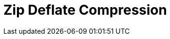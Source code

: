// Do not edit directly!
// This file was generated by camel-quarkus-maven-plugin:update-extension-doc-page

= Zip Deflate Compression
:cq-artifact-id: camel-quarkus-zip-deflater
:cq-artifact-id-base: zip-deflater
:cq-native-supported: true
:cq-status: Stable
:cq-deprecated: false
:cq-jvm-since: 1.0.0
:cq-native-since: 1.0.0
:cq-camel-part-name: zipdeflater
:cq-camel-part-title: Zip Deflate Compression
:cq-camel-part-description: Compress and decompress streams using java.util.zip.Deflater and java.util.zip.Inflater.
:cq-extension-page-title: Zip Deflate Compression
